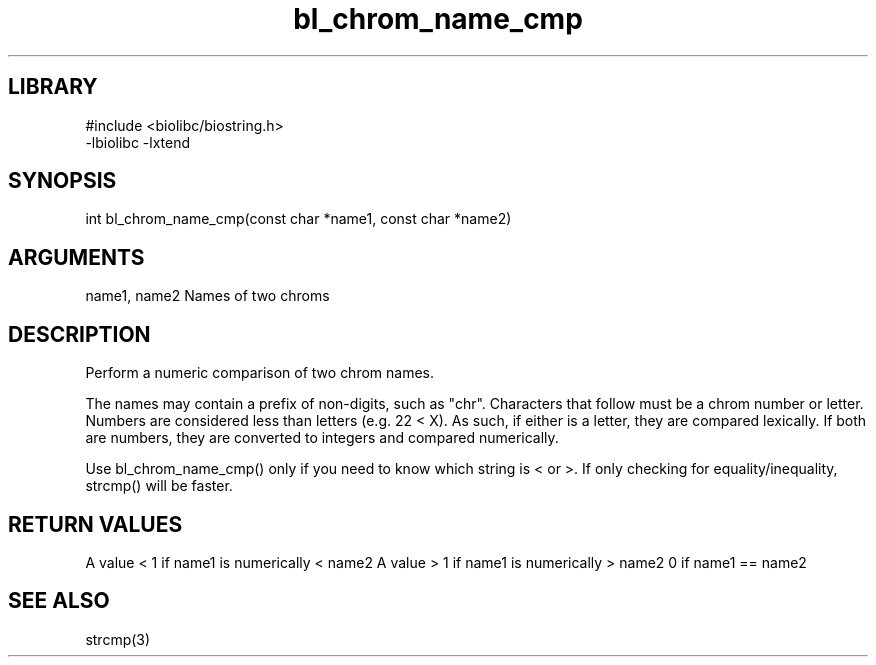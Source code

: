 \" Generated by c2man from bl_chrom_name_cmp.c
.TH bl_chrom_name_cmp 3

.SH LIBRARY
\" Indicate #includes, library name, -L and -l flags
.nf
.na
#include <biolibc/biostring.h>
-lbiolibc -lxtend
.ad
.fi

\" Convention:
\" Underline anything that is typed verbatim - commands, etc.
.SH SYNOPSIS
.PP
.nf
.na
int     bl_chrom_name_cmp(const char *name1, const char *name2)
.ad
.fi

.SH ARGUMENTS
.nf
.na
name1, name2    Names of two chroms
.ad
.fi

.SH DESCRIPTION

Perform a numeric comparison of two chrom names.

The names may contain a prefix of non-digits, such as "chr".
Characters that follow must be a chrom number or letter.
Numbers are considered less than letters (e.g. 22 < X).  As such,
if either is a letter, they are compared lexically.  If both are
numbers, they are converted to integers and compared numerically.

Use bl_chrom_name_cmp() only if you need to know which string is
< or >.  If only checking for equality/inequality, strcmp() will be
faster.

.SH RETURN VALUES

A value < 1 if name1 is numerically < name2
A value > 1 if name1 is numerically > name2
0 if name1 == name2

.SH SEE ALSO

strcmp(3)

